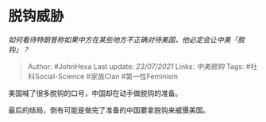 * 脱钩威胁
  :PROPERTIES:
  :CUSTOM_ID: 脱钩威胁
  :END:

/如何看待特朗普称如果中方在某些地方不正确对待美国，他必定会让中美「脱钩」？/

#+BEGIN_QUOTE
  Author: #JohnHexa Last update: /23/07/2021/ Links: [[中美脱钩]] Tags:
  #社科Social-Science #家族Clan #第一性Feminism
#+END_QUOTE

美国喊了很多脱钩的口号，中国却在动手做脱钩的准备。

最后的结局，倒有可能是做完了准备的中国要拿脱钩来威慑美国。
